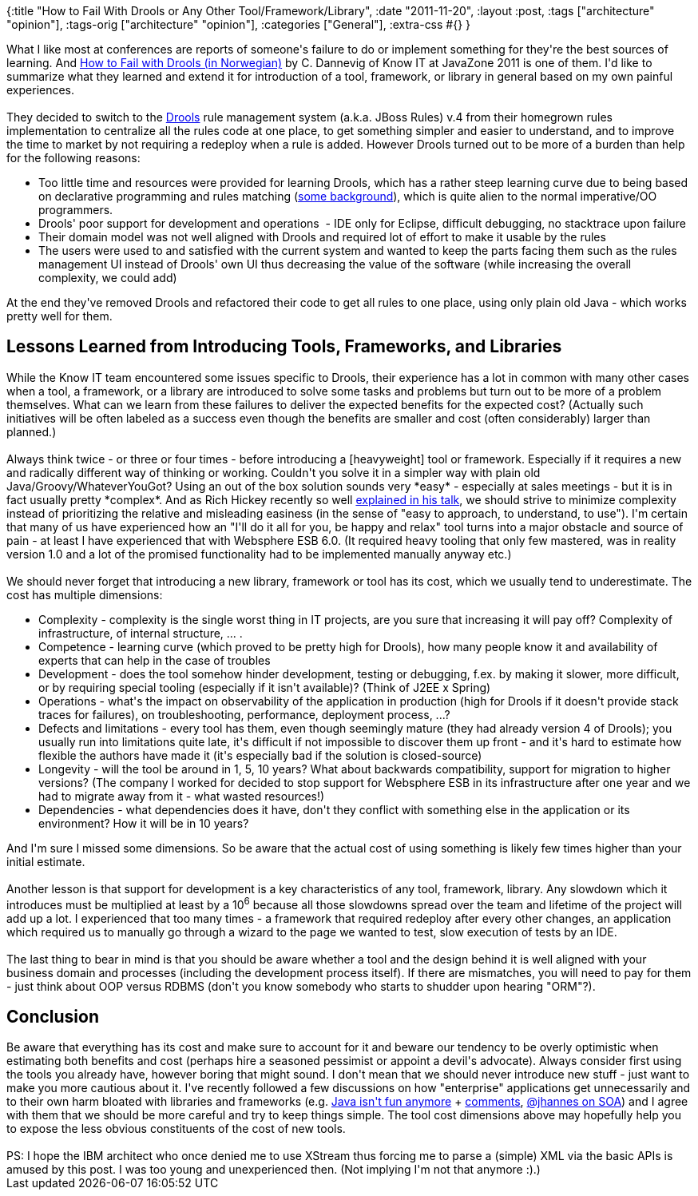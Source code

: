 {:title "How to Fail With Drools or Any Other Tool/Framework/Library",
 :date "2011-11-20",
 :layout :post,
 :tags ["architecture" "opinion"],
 :tags-orig ["architecture" "opinion"],
 :categories ["General"],
 :extra-css #{}
}

++++
What I like most at conferences are reports of someone's failure to do or implement something for they're the best sources of learning. And <a href="https://vimeo.com/28716168">How to Fail with Drools (in Norwegian)</a> by C. Dannevig of Know IT at JavaZone 2011 is one of them. I'd like to summarize what they learned and extend it for introduction of a tool, framework, or library in general based on my own painful experiences.<br><br>They decided to switch to the <a href="https://www.jboss.org/drools">Drools</a> rule management system (a.k.a. JBoss Rules) v.4 from their homegrown rules implementation to centralize all the rules code at one place, to get something simpler and easier to understand, and to improve the time to market by not requiring a redeploy when a rule is added. However Drools turned out to be more of a burden than help for the following reasons:<!--more-->
<ul>
	<li>Too little time and resources were provided for learning Drools, which has a rather steep learning curve due to being based on declarative programming and rules matching (<a href="https://codeodor.com/index.cfm/2007/9/10/Rules-based-Programming-with-JBoss-RulesDrools/1600">some background</a>), which is quite alien to the normal imperative/OO programmers.</li>
	<li>Drools' poor support for development and operations  - IDE only for Eclipse, difficult debugging, no stacktrace upon failure</li>
	<li>Their domain model was not well aligned with Drools and required lot of effort to make it usable by the rules</li>
	<li>The users were used to and satisfied with the current system and wanted to keep the parts facing them such as the rules management UI instead of Drools' own UI thus decreasing the value of the software (while increasing the overall complexity, we could add)</li>
</ul>
At the end they've removed Drools and refactored their code to get all rules to one place, using only plain old Java - which works pretty well for them.
<h2>Lessons Learned from Introducing Tools, Frameworks, and Libraries</h2>
While the Know IT team encountered some issues specific to Drools, their experience has a lot in common with many other cases when a tool, a framework, or a library are introduced to solve some tasks and problems but turn out to be more of a problem themselves. What can we learn from these failures to deliver the expected benefits for the expected cost? (Actually such initiatives will be often labeled as a success even though the benefits are smaller and cost (often considerably) larger than planned.)<br><br>Always think twice - or three or four times - before introducing a [heavyweight] tool or framework. Especially if it requires a new and radically different way of thinking or working. Couldn't you solve it in a simpler way with plain old Java/Groovy/WhateverYouGot? Using an out of the box solution sounds very *easy* - especially at sales meetings - but it is in fact usually pretty *complex*. And as Rich Hickey recently so well <a title="Video: Simple Made Easy" href="https://www.infoq.com/presentations/Simple-Made-Easy">explained in his talk</a>, we should strive to minimize complexity instead of prioritizing the relative and misleading easiness (in the sense of "easy to approach, to understand, to use"). I'm certain that many of us have experienced how an "I'll do it all for you, be happy and relax" tool turns into a major obstacle and source of pain - at least I have experienced that with Websphere ESB 6.0. (It required heavy tooling that only few mastered, was in reality version 1.0 and a lot of the promised functionality had to be implemented manually anyway etc.)<br><br>We should never forget that introducing a new library, framework or tool has its cost, which we usually tend to underestimate. The cost has multiple dimensions:
<ul>
	<li>Complexity - complexity is the single worst thing in IT projects, are you sure that increasing it will pay off? Complexity of infrastructure, of internal structure, ... .</li>
	<li>Competence - learning curve (which proved to be pretty high for Drools), how many people know it and availability of experts that can help in the case of troubles</li>
	<li>Development - does the tool somehow hinder development, testing or debugging, f.ex. by making it slower, more difficult, or by requiring special tooling (especially if it isn't available)? (Think of J2EE x Spring)</li>
	<li>Operations - what's the impact on observability of the application in production (high for Drools if it doesn't provide stack traces for failures), on troubleshooting, performance, deployment process, ...?</li>
	<li>Defects and limitations - every tool has them, even though seemingly mature (they had already version 4 of Drools); you usually run into limitations quite late, it's difficult if not impossible to discover them up front - and it's hard to estimate how flexible the authors have made it (it's especially bad if the solution is closed-source)</li>
	<li>Longevity - will the tool be around in 1, 5, 10 years? What about backwards compatibility, support for migration to higher versions? (The company I worked for decided to stop support for Websphere ESB in its infrastructure after one year and we had to migrate away from it - what wasted resources!)</li>
	<li>Dependencies - what dependencies does it have, don't they conflict with something else in the application or its environment? How it will be in 10 years?</li>
</ul>
And I'm sure I missed some dimensions. So be aware that the actual cost of using something is likely few times higher than your initial estimate.<br><br>Another lesson is that support for development is a key characteristics of any tool, framework, library. Any slowdown which it introduces must be multiplied at least by a 10<sup>6</sup> because all those slowdowns spread over the team and lifetime of the project will add up a lot. I experienced that too many times - a framework that required redeploy after every other changes, an application which required us to manually go through a wizard to the page we wanted to test, slow execution of tests by an IDE.<br><br>The last thing to bear in mind is that you should be aware whether a tool and the design behind it is well aligned with your business domain and processes (including the development process itself). If there are mismatches, you will need to pay for them - just think about OOP versus RDBMS (don't you know somebody who starts to shudder upon hearing "ORM"?).
<h2>Conclusion</h2>
Be aware that everything has its cost and make sure to account for it and beware our tendency to be overly optimistic when estimating both benefits and cost (perhaps hire a seasoned pessimist or appoint a devil's advocate). Always consider first using the tools you already have, however boring that might sound. I don't mean that we should never introduce new stuff - just want to make you more cautious about it. I've recently followed a few discussions on how "enterprise" applications get unnecessarily and to their own harm bloated with libraries and frameworks (e.g. <a href="https://www.neophilic.com/b2evo/blogs/blog4.php/2011/09/02/programming-isnt-fun-any-more">Java isn't fun anymore</a> + <a href="https://www.reddit.com/r/programming/comments/k42if/programming_isnt_fun_any_more/">comments</a>, <a href="https://vimeo.com/28760309">@jhannes on SOA</a>) and I agree with them that we should be more careful and try to keep things simple. The tool cost dimensions above may hopefully help you to expose the less obvious constituents of the cost of new tools.<br><br>PS: I hope the IBM architect who once denied me to use XStream thus forcing me to parse a (simple) XML via the basic APIs is amused by this post. I was too young and unexperienced then. (Not implying I'm not that anymore :).)
<div class="linkscent-iconblock" style="float:none!important;border:0 solid #ff0000!important;background:none repeat scroll center center transparent!important;width:auto!important;height:auto!important;display:block!important;overflow:visible!important;position:static!important;text-indent:0!important;z-index:auto!important;max-width:none!important;min-width:0!important;max-height:none!important;min-height:0!important;left:auto!important;top:auto!important;bottom:auto!important;right:auto!important;line-height:16px!important;white-space:nowrap!important;margin:0!important;padding:0!important;"><img class="linkscent-icon" style="float:none!important;border:0 solid #ff0000!important;width:16px!important;height:16px!important;display:none;overflow:visible!important;position:absolute!important;text-indent:0!important;z-index:2147483635!important;max-width:none!important;min-width:0!important;max-height:none!important;min-height:0!important;left:854px;top:502px;bottom:auto!important;right:auto!important;line-height:16px!important;white-space:nowrap!important;visibility:hidden;background:url('http://www.infoq.com/favicon.ico') no-repeat scroll center center transparent!important;opacity:0;margin:0;padding:0!important;" src="//interclue/content/cluecore/skins/default/pixel.gif" alt="" /><img class="linkscent-icon" style="float:none!important;border:0 solid #ff0000!important;background:none repeat scroll center center transparent;width:16px!important;height:16px!important;display:none;overflow:visible!important;position:absolute!important;text-indent:0!important;z-index:2147483635!important;max-width:none!important;min-width:0!important;max-height:none!important;min-height:0!important;left:872px;top:502px;bottom:auto!important;right:auto!important;line-height:16px!important;white-space:nowrap!important;visibility:hidden;opacity:0;margin:0;padding:0!important;" src="//interclue/content/cluecore/skins/default/pixel.gif" alt="" /></div>
<div class="linkscent-iconblock" style="float:none!important;border:0 solid #ff0000!important;background:none repeat scroll center center transparent!important;width:auto!important;height:auto!important;display:block!important;overflow:visible!important;position:static!important;text-indent:0!important;z-index:auto!important;max-width:none!important;min-width:0!important;max-height:none!important;min-height:0!important;left:auto!important;top:auto!important;bottom:auto!important;right:auto!important;line-height:16px!important;white-space:nowrap!important;margin:0!important;padding:0!important;"><img class="linkscent-icon" style="float:none!important;border:0 solid #ff0000!important;width:16px!important;height:16px!important;display:none;overflow:visible!important;position:absolute!important;text-indent:0!important;z-index:2147483635!important;max-width:none!important;min-width:0!important;max-height:none!important;min-height:0!important;left:331px;top:1334px;bottom:auto!important;right:auto!important;line-height:16px!important;white-space:nowrap!important;visibility:hidden;background:url('//interclue/content/cluecore/skins/default/linkscentExternal.png') no-repeat scroll center center transparent!important;opacity:0;margin:0;padding:0!important;" src="//interclue/content/cluecore/skins/default/pixel.gif" alt="" /><img class="linkscent-icon" style="float:none!important;border:0 solid #ff0000!important;background:none repeat scroll center center transparent;width:16px!important;height:16px!important;display:none;overflow:visible!important;position:absolute!important;text-indent:0!important;z-index:2147483635!important;max-width:none!important;min-width:0!important;max-height:none!important;min-height:0!important;left:349px;top:1334px;bottom:auto!important;right:auto!important;line-height:16px!important;white-space:nowrap!important;visibility:hidden;opacity:0;margin:0;padding:0!important;" src="//interclue/content/cluecore/skins/default/pixel.gif" alt="" /><img class="linkscent-icon" style="float:none!important;border:0 solid #ff0000!important;width:16px!important;height:16px!important;display:none;overflow:visible!important;position:absolute!important;text-indent:0!important;z-index:2147483635!important;max-width:none!important;min-width:0!important;max-height:none!important;min-height:0!important;left:522px;top:1353px;bottom:auto!important;right:auto!important;line-height:16px!important;white-space:nowrap!important;visibility:hidden;background:url('http://www.redditstatic.com/favicon.ico') no-repeat scroll center center transparent!important;opacity:0;margin:0;padding:0!important;" src="//interclue/content/cluecore/skins/default/pixel.gif" alt="" /><img class="linkscent-icon" style="float:none!important;border:0 solid #ff0000!important;background:none repeat scroll center center transparent;width:16px!important;height:16px!important;display:none;overflow:visible!important;position:absolute!important;text-indent:0!important;z-index:2147483635!important;max-width:none!important;min-width:0!important;max-height:none!important;min-height:0!important;left:540px;top:1353px;bottom:auto!important;right:auto!important;line-height:16px!important;white-space:nowrap!important;visibility:hidden;opacity:0;margin:0;padding:0!important;" src="//interclue/content/cluecore/skins/default/pixel.gif" alt="" /><img class="linkscent-icon" style="float:none!important;border:0 solid #ff0000!important;width:16px!important;height:16px!important;display:none;overflow:visible!important;position:absolute!important;text-indent:0!important;z-index:2147483635!important;max-width:none!important;min-width:0!important;max-height:none!important;min-height:0!important;left:779px;top:1251px;bottom:auto!important;right:auto!important;line-height:16px!important;white-space:nowrap!important;visibility:hidden;background:url('//interclue/content/cluecore/skins/default/linkscentExternal.png') no-repeat scroll center center transparent!important;opacity:0;margin:0;padding:0!important;" src="//interclue/content/cluecore/skins/default/pixel.gif" alt="" /><img class="linkscent-icon" style="float:none!important;border:0 solid #ff0000!important;background:none repeat scroll center center transparent;width:16px!important;height:16px!important;display:none;overflow:visible!important;position:absolute!important;text-indent:0!important;z-index:2147483635!important;max-width:none!important;min-width:0!important;max-height:none!important;min-height:0!important;left:797px;top:1251px;bottom:auto!important;right:auto!important;line-height:16px!important;white-space:nowrap!important;visibility:hidden;opacity:0;margin:0;padding:0!important;" src="//interclue/content/cluecore/skins/default/pixel.gif" alt="" /></div>
++++

